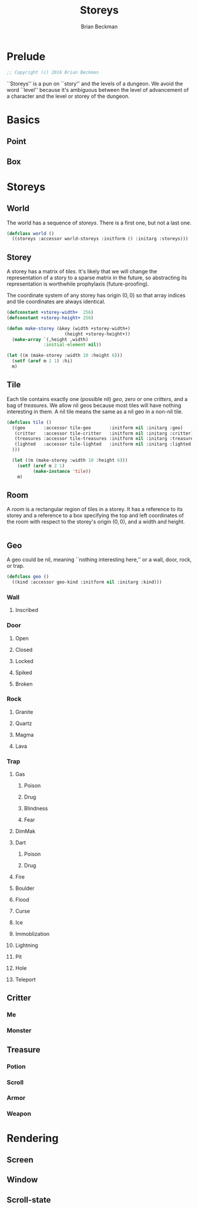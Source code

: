 #+TITLE: Storeys
#+AUTHOR: Brian Beckman
#+EMAIL: bbeckman@34363bc84acc.ant.amazon.com
#+OPTIONS: ':t *:t -:t ::t <:t H:3 \n:nil ^:t arch:headline author:t c:nil
#+OPTIONS: creator:comment d:(not "LOGBOOK") date:t e:t email:nil f:t inline:t
#+OPTIONS: num:t p:nil pri:nil stat:t tags:t tasks:t tex:t timestamp:t toc:t
#+OPTIONS: todo:t |:t
#+CREATOR: Emacs 24.5.1 (Org mode 8.2.10)
#+SELECT_TAGS: export
#+STARTUP: indent
#+LaTeX_CLASS_OPTIONS: [10pt,oneside,x11names]
#+LaTeX_HEADER: \usepackage{geometry}
#+LaTeX_HEADER: \usepackage{palatino}
#+LaTeX_HEADER: \usepackage{siunitx}
#+LaTeX_HEADER: \usepackage{braket}
#+LaTeX_HEADER: \usepackage[euler-digits,euler-hat-accent]{eulervm}
#+OPTIONS: toc:2

* Prelude

#+NAME: copyright
#+BEGIN_SRC lisp :eval never
  ;; Copyright (c) 2016 Brian Beckman
#+END_SRC

``Storeys'' is a pun on ``story'' and the levels of a dungeon. We avoid the word
``level'' because it's ambiguous between the level of advancement of a character
and the level or storey of the dungeon.

* COMMENT How to Work with This File

** Emacs + VIM == Spacemacs

You must use Emacs, org-mode, and org-babel to work with this file. If you
prefer VIM, I have a solution for you.

** Spacemacs

Spacemacs[fn:spacemacs] is a good set of packages for Emacs even if you're not
going to use its perfect VIM emulation. I recommend it. If you're a VIM user,
you will probably need it because the default Emacs keymaps will drive you
batty.

You can definitely do everything here using just plain-ol'-Emacs, though you may
have to load some packages. If you're using plain-ol'-Emacs, you'll have to
figure that all out on your own; if you're using Spacemacs, almost all the
packages are pre-installed. I won't say any more about it, because I don't want
this to become a paper about Emacs.

** Interactively

Assuming you're visiting this =.org= file in Spacemacs, go to each code block,
read it (you, as a human, read it, input it /via/ your eyeballs into your
brain). Then type =C-c C-c= to /evaluate/ the block.

Most of the code blocks contain just definitions and do not produce results;
such block are marked =:results none=.  Some blocks produce results and Emacs
puts the results into the file you're looking at now.

The first time through, evaluate the blocks in order of appearance so that you
evaluate definition blocks before blocks that use the definitions. This builds
up session state. After that, you should be able to repeatedly evaluate
blocks and get the same results (the code is supposed to be /idempotent/ and
/commutative/ except for def-ref-order dependency).

If you do not get repeatable results, the code is either not idempotent or not
commutative (or both). That's a bug, and here is how to diagnose it: quit the
Inferior Lisp Process (switch to its buffer named something-=*repl*=.)

Repeatedly: track down causes of non-repeatable behavior and fix them. Rarely,
Spacemacs gets confused and you must quit it altogether and restart. Do that if
your results persistently don't make sense.

** TODO Batch
1. Tangle the embedded source out to external files (=C-c C-v t=)
2. Open a terminal window and type =sbcl --script storeys.lisp= or =sbcl
   --script test.lisp=.

** Typesetting 

Export and typeset the PDF file (=M-x org-latex-export-to-pdf=). That
automatically runs all the code again, stressing idempotency.

* COMMENT Preliminaries

This section is just about setting up org-mode. It shouldn't export to the
typeset PDF and HTML.

#+BEGIN_SRC emacs-lisp :exports results :results none
  (defun update-equation-tag ()
    (interactive)
    (save-excursion
      (goto-char (point-min))
      (let ((count 1))
        (while (re-search-forward "\\tag{\\([0-9]+\\)}" nil t)
          (replace-match (format "%d" count) nil nil nil 1)
          (setq count (1+ count))))))
  (update-equation-tag)
  (setq org-confirm-babel-evaluate nil)
  (org-babel-map-src-blocks nil (org-babel-remove-result))
  (slime)
#+END_SRC

#+BEGIN_SRC lisp
(load "~/quicklisp/setup.lisp")
#+END_SRC

#+BEGIN_SRC lisp
(ql:quickload :cl-quickcheck)
#+END_SRC

#+BEGIN_SRC lisp :results output
(let ((*random-state* (make-random-state t))
      (*print-length* 6)
      (*load-verbose* t))

  (shadow 'cl-quickcheck:report '#:cl-user)
  (use-package :cl-quickcheck)

  (load "test/point.lisp")
  (load "test/box.lisp")
  (load "test/world.lisp")
  (load "test/storey.lisp")
  (load "test/room.lisp")
  (load "test/rendering.lisp")
  )
#+END_SRC

* Basics
** Point
** Box
* Storeys

** World

The world has a sequence of /storeys/. There is a first one, but not a last one.

#+BEGIN_SRC lisp :tangle world.lisp
(defclass world ()
  ((storeys :accessor world-storeys :initform () :initarg :storeys)))
#+END_SRC

** Storey

A storey has a matrix of /tiles/. 
It's likely that we will change the representation of a story to 
a sparse matrix in the future, so abstracting its representation
is worthwhile prophylaxis (future-proofing).

The coordinate system of any storey has origin $(0, 0)$ so that array indices
and tile coordinates are always identical.

#+BEGIN_SRC lisp :tangle storey.lisp
  (defconstant +storey-width+  256)
  (defconstant +storey-height+ 256)

  (defun make-storey (&key (width +storey-width+)
                        (height +storey-height+))
    (make-array `(,height ,width)
                :initial-element nil))

  (let ((m (make-storey :width 10 :height 6)))
    (setf (aref m 2 1) :hi)
    m)
#+END_SRC

#+RESULTS:
: #2A((NIL NIL NIL NIL NIL NIL NIL NIL NIL NIL)
:     (NIL NIL NIL NIL NIL NIL NIL NIL NIL NIL)
:     (NIL :HI NIL NIL NIL NIL NIL NIL NIL NIL)
:     (NIL NIL NIL NIL NIL NIL NIL NIL NIL NIL)
:     (NIL NIL NIL NIL NIL NIL NIL NIL NIL NIL)
:     (NIL NIL NIL NIL NIL NIL NIL NIL NIL NIL))

** Tile

Each tile contains exactly one (possible nil)
/geo/, zero or one /critters/, and a bag of /treasures/. We allow nil geos
because most tiles will have nothing interesting in them. A nil tile means the
same as a nil geo in a non-nil tile.

#+BEGIN_SRC lisp :tangle tile.lisp
  (defclass tile ()
    ((geo       :accessor tile-geo       :initform nil :initarg :geo)
     (critter   :accessor tile-critter   :initform nil :initarg :critter)
     (treasures :accessor tile-treasures :initform nil :initarg :treasures)
     (lighted   :accessor tile-lighted   :initform nil :initarg :lighted
    )))

    (let ((m (make-storey :width 10 :height 6)))
      (setf (aref m 2 1)
            (make-instance 'tile))
      m)
#+END_SRC

#+RESULTS:
: #2A((NIL NIL NIL NIL NIL NIL NIL NIL NIL NIL)
:     (NIL NIL NIL NIL NIL NIL NIL NIL NIL NIL)
:     (NIL #<TILE {1002B2EE93}> NIL NIL NIL NIL NIL NIL NIL NIL)
:     (NIL NIL NIL NIL NIL NIL NIL NIL NIL NIL)
:     (NIL NIL NIL NIL NIL NIL NIL NIL NIL NIL)
:     (NIL NIL NIL NIL NIL NIL NIL NIL NIL NIL))

** Room

A /room/ is a rectangular region of tiles in a storey. It has a reference to its
storey and a reference to a box specifying the top and left coordinates of the
room with respect to the storey's origin $(0,0)$, and a width and height.

#+BEGIN_SRC lisp :tangle geobox.lisp

#+END_SRC

** Geo

A geo could be nil, meaning ``nothing interesting here,'' or a wall, door, rock, or trap.

#+BEGIN_SRC lisp :tangle geo.lisp
(defclass geo ()
  ((kind :accessor geo-kind :initform nil :initarg :kind)))
#+END_SRC

*** Wall
**** Inscribed
*** Door
**** Open
**** Closed
**** Locked
**** Spiked
**** Broken
*** Rock
**** Granite
**** Quartz
**** Magma
**** Lava
*** Trap
**** Gas
***** Poison
***** Drug
***** Blindness
***** Fear
**** DimMak
**** Dart
***** Poison
***** Drug
**** Fire
**** Boulder
**** Flood
**** Curse
**** Ice
**** Immoblization
**** Lightning
**** Pit
**** Hole
**** Teleport
** Critter
*** Me
*** Monster
** Treasure
*** Potion
*** Scroll
*** Armor
*** Weapon

* Rendering

** Screen
** Window
** Scroll-state
